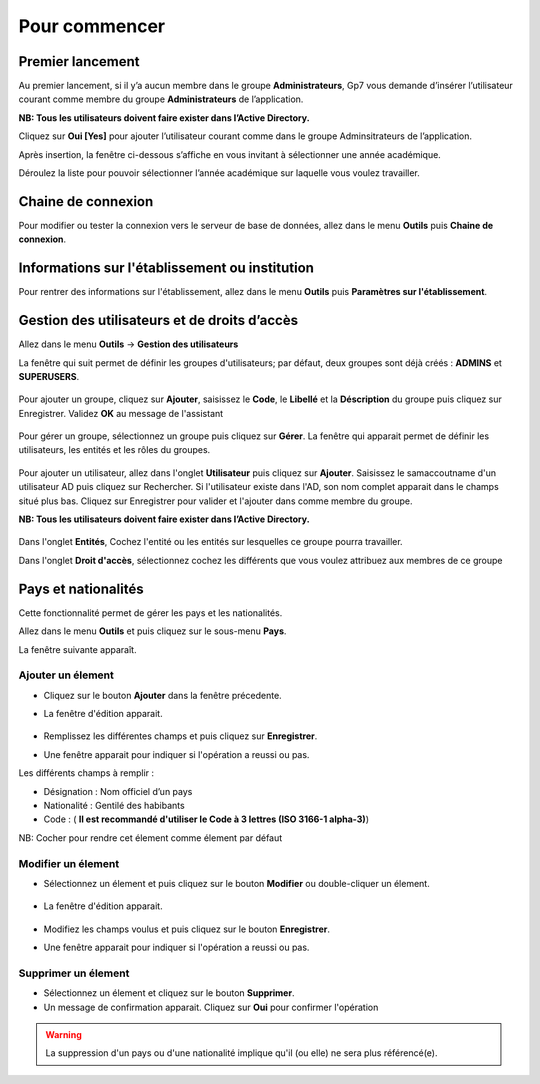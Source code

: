 **************
Pour commencer
**************

Premier lancement
-----------------
Au premier lancement, si il y’a aucun membre dans le groupe **Administrateurs**, Gp7 vous demande d’insérer l’utilisateur courant comme membre du groupe **Administrateurs** de l’application.

**NB: Tous les utilisateurs doivent faire exister dans l’Active Directory.** 

Cliquez sur **Oui [Yes]** pour ajouter l’utilisateur courant comme dans le groupe Adminsitrateurs de l’application.

Après insertion, la fenêtre ci-dessous s’affiche en vous invitant à sélectionner une année académique.

Déroulez la liste pour pouvoir sélectionner l’année académique sur laquelle vous voulez travailler.

Chaine de connexion
-------------------

Pour modifier ou tester la connexion vers le serveur de base de données, allez dans le menu **Outils** puis **Chaine de connexion**.

	.. image:: _static/connectionstring.PNG
		:scale: 80 %
		:align: center

Informations sur l'établissement ou institution
-----------------------------------------------

Pour rentrer des informations sur l'établissement, allez dans le menu **Outils** puis **Paramètres sur l'établissement**. 

	.. image:: _static/infosetablissement.PNG
		:scale: 50 %
		:align: center


Gestion des utilisateurs et de droits d’accès
---------------------------------------------
Allez dans le menu **Outils**  ->  **Gestion des utilisateurs**

La fenêtre qui suit permet de définir les groupes d'utilisateurs; par défaut, deux groupes sont déjà créés : **ADMINS** et **SUPERUSERS**. 

	.. image:: _static/users_1.png
		:scale: 60 %
		:align: center

Pour ajouter un groupe, cliquez sur **Ajouter**, saisissez le **Code**, le **Libellé** et la **Déscription** du groupe puis cliquez sur Enregistrer. Validez **OK** au message de l'assistant

	.. image:: _static/users_2.png
		:scale: 60 %
		:align: center

Pour gérer un groupe, sélectionnez un groupe puis cliquez sur **Gérer**. La fenêtre qui apparait permet de définir les utilisateurs, les entités et les rôles du groupes.

	.. image:: _static/users_3.png
		:scale: 60 %
		:align: center

Pour ajouter un utilisateur, allez dans l'onglet **Utilisateur** puis cliquez sur **Ajouter**. Saisissez le samaccoutname d'un utilisateur AD puis cliquez sur Rechercher. Si l'utilisateur existe dans l'AD, son nom complet apparait dans le champs situé plus bas. Cliquez sur Enregistrer pour valider et l'ajouter dans comme membre du groupe.

**NB: Tous les utilisateurs doivent faire exister dans l’Active Directory.** 

	.. image:: _static/users_5.png
		:scale: 60 %
		:align: center

Dans l'onglet **Entités**, Cochez l'entité ou les entités sur lesquelles ce groupe pourra travailler.

Dans l'onglet **Droit d'accès**, sélectionnez cochez les différents que vous voulez attribuez aux membres de ce groupe


Pays et nationalités
--------------------

Cette fonctionnalité permet de gérer les pays et les nationalités.

Allez dans le menu \ **Outils**\  et puis cliquez sur le sous-menu \ **Pays**\. 

La fenêtre suivante apparaît.

	.. image:: _static/addCountry.png
		:scale: 60 %
		:align: center
 
Ajouter un élement
^^^^^^^^^^^^^^^^^^

* Cliquez sur le bouton \ **Ajouter**\  dans la fenêtre précedente. 
* La fenêtre d'édition apparait. 

	.. image:: _static/editCountry.png
		:scale: 60 %
		:align: center

* Remplissez les différentes champs et puis cliquez sur \ **Enregistrer**\ .
* Une fenêtre apparait pour indiquer si l'opération a reussi ou pas.
 
Les différents champs à remplir :  

+ Désignation : Nom officiel d’un pays
+ Nationalité : Gentilé des habibants
+ Code :  ( \ **Il est recommandé d\'utiliser le Code à 3 lettres (ISO 3166-1 alpha-3)**\ )

NB: Cocher pour rendre cet élement comme élement par défaut

Modifier un élement
^^^^^^^^^^^^^^^^^^^
* Sélectionnez un élement et puis cliquez sur le bouton \ **Modifier**\  ou double-cliquer un élement. 

	.. image:: _static/modifyCountry.png
		:scale: 60 %
		:align: center

* La fenêtre d'édition apparait. 

	.. image:: _static/editCountry.png
		:scale: 60 %
		:align: center

* Modifiez les champs voulus et puis cliquez sur le bouton \ **Enregistrer**\ .
* Une fenêtre apparait pour indiquer si l'opération a reussi ou pas.

	.. image:: _static/successfulMessage.png

Supprimer un élement
^^^^^^^^^^^^^^^^^^^^

* Sélectionnez un élement et cliquez sur le bouton \ **Supprimer**\ .
* Un message de confirmation apparait. Cliquez sur \ **Oui**\  pour confirmer l'opération

.. warning:: La suppression d'un pays ou d'une nationalité implique qu'il (ou elle) ne sera plus référencé(e).